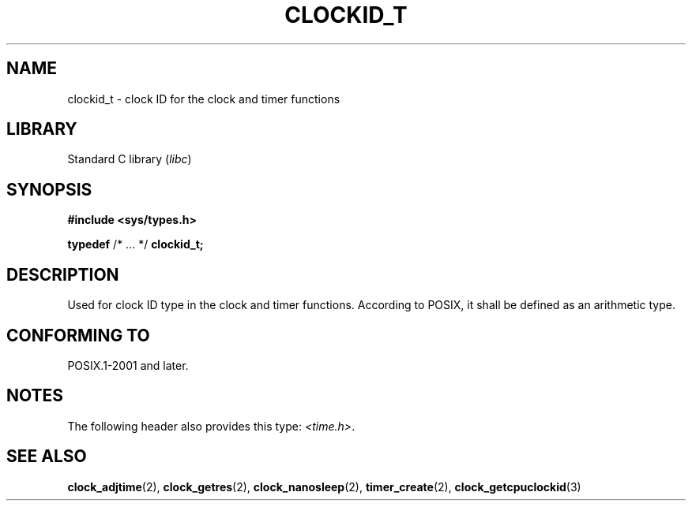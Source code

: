 .TH CLOCKID_T 3 2021-11-02 Linux "Linux Programmer's Manual"
.SH NAME
clockid_t \- clock ID for the clock and timer functions
.SH LIBRARY
Standard C library
.RI ( libc )
.SH SYNOPSIS
.nf
.B #include <sys/types.h>
.PP
.BR typedef " /* ... */ " clockid_t;
.fi
.SH DESCRIPTION
Used for clock ID type in the clock and timer functions.
According to POSIX,
it shall be defined as an arithmetic type.
.SH CONFORMING TO
POSIX.1-2001 and later.
.SH NOTES
The following header also provides this type:
.IR <time.h> .
.SH SEE ALSO
.BR clock_adjtime (2),
.BR clock_getres (2),
.BR clock_nanosleep (2),
.BR timer_create (2),
.BR clock_getcpuclockid (3)
